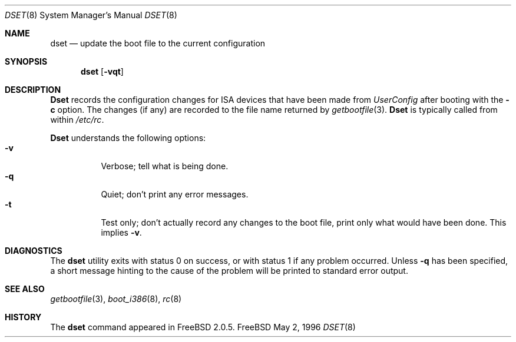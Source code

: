.\"
.\" Copyright (c) 1996 Joerg Wunsch
.\"
.\" All rights reserved.
.\"
.\" Redistribution and use in source and binary forms, with or without
.\" modification, are permitted provided that the following conditions
.\" are met:
.\" 1. Redistributions of source code must retain the above copyright
.\"    notice, this list of conditions and the following disclaimer.
.\" 2. Redistributions in binary form must reproduce the above copyright
.\"    notice, this list of conditions and the following disclaimer in the
.\"    documentation and/or other materials provided with the distribution.
.\"
.\" THIS SOFTWARE IS PROVIDED BY THE DEVELOPERS ``AS IS'' AND ANY EXPRESS OR
.\" IMPLIED WARRANTIES, INCLUDING, BUT NOT LIMITED TO, THE IMPLIED WARRANTIES
.\" OF MERCHANTABILITY AND FITNESS FOR A PARTICULAR PURPOSE ARE DISCLAIMED.
.\" IN NO EVENT SHALL THE DEVELOPERS BE LIABLE FOR ANY DIRECT, INDIRECT,
.\" INCIDENTAL, SPECIAL, EXEMPLARY, OR CONSEQUENTIAL DAMAGES (INCLUDING, BUT
.\" NOT LIMITED TO, PROCUREMENT OF SUBSTITUTE GOODS OR SERVICES; LOSS OF USE,
.\" DATA, OR PROFITS; OR BUSINESS INTERRUPTION) HOWEVER CAUSED AND ON ANY
.\" THEORY OF LIABILITY, WHETHER IN CONTRACT, STRICT LIABILITY, OR TORT
.\" (INCLUDING NEGLIGENCE OR OTHERWISE) ARISING IN ANY WAY OUT OF THE USE OF
.\" THIS SOFTWARE, EVEN IF ADVISED OF THE POSSIBILITY OF SUCH DAMAGE.
.\"
.\" $Id: dset.8,v 1.6 1997/02/22 14:32:15 peter Exp $
.\" "
.Dd May 2, 1996
.Dt DSET 8
.Os FreeBSD
.Sh NAME
.Nm dset
.Nd "update the boot file to the current configuration"
.Sh SYNOPSIS
.Nm dset
.Op Fl vqt
.Sh DESCRIPTION
.Nm Dset
records the configuration changes for ISA devices that have been made
from
.Em UserConfig
after booting with the
.Fl c
option.  The changes (if any) are recorded to the file name returned by
.Xr getbootfile 3 .
.Nm Dset
is typically called from within
.Pa /etc/rc .
.Pp
.Nm Dset
understands the following options:
.Bl -tag -width indent -compact
.It Fl v
Verbose; tell what is being done.
.It Fl q
Quiet; don't print any error messages.
.It Fl t
Test only; don't actually record any changes to the boot file, print
only what would have been done.  This implies
.Fl v .
.El
.Sh DIAGNOSTICS
The
.Nm
utility exits with status 0 on success, or with status 1 if any
problem occurred.  Unless
.Fl q
has been specified, a short message hinting to the cause of the problem
will be printed to standard error output.
.Sh SEE ALSO
.Xr getbootfile 3 ,
.Xr boot_i386 8 ,
.Xr rc 8
.Sh HISTORY
The
.Nm
command appeared in
.Fx 2.0.5 .
